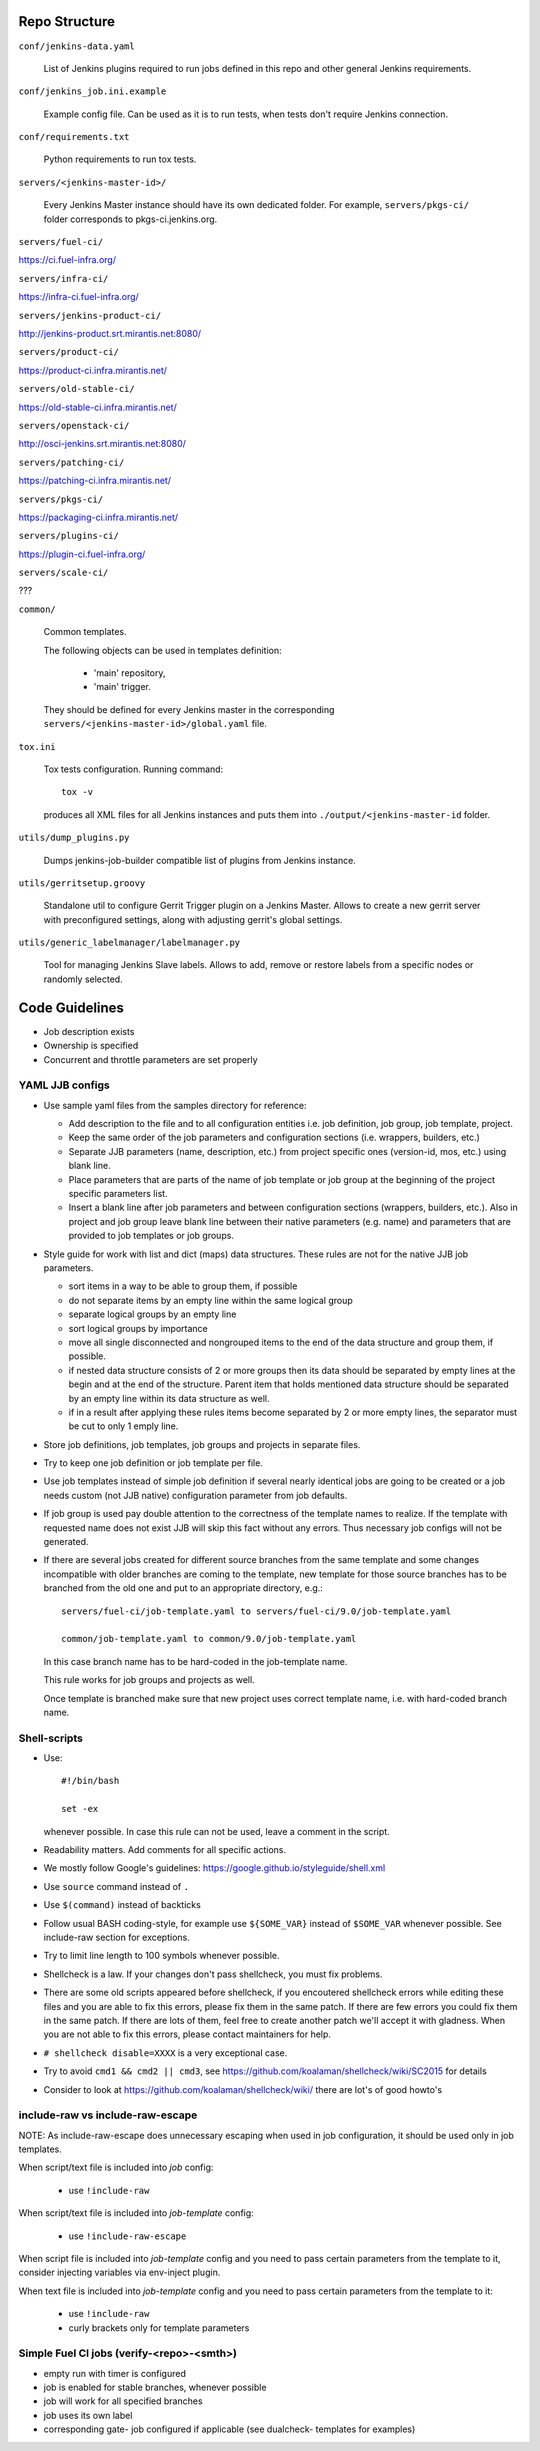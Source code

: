 Repo Structure
==============

``conf/jenkins-data.yaml``

  List of Jenkins plugins required to run jobs defined in this repo
  and other general Jenkins requirements.

``conf/jenkins_job.ini.example``

  Example config file. Can be used as it is to run tests, when tests
  don't require Jenkins connection.

``conf/requirements.txt``

  Python requirements to run tox tests.

``servers/<jenkins-master-id>/``

  Every Jenkins Master instance should have its own dedicated
  folder. For example, ``servers/pkgs-ci/`` folder corresponds to
  pkgs-ci.jenkins.org.

``servers/fuel-ci/``

https://ci.fuel-infra.org/

``servers/infra-ci/``

https://infra-ci.fuel-infra.org/

``servers/jenkins-product-ci/``

http://jenkins-product.srt.mirantis.net:8080/

``servers/product-ci/``

https://product-ci.infra.mirantis.net/

``servers/old-stable-ci/``

https://old-stable-ci.infra.mirantis.net/

``servers/openstack-ci/``

http://osci-jenkins.srt.mirantis.net:8080/

``servers/patching-ci/``

https://patching-ci.infra.mirantis.net/

``servers/pkgs-ci/``

https://packaging-ci.infra.mirantis.net/

``servers/plugins-ci/``

https://plugin-ci.fuel-infra.org/

``servers/scale-ci/``

???

``common/``

  Common templates.

  The following objects can be used in templates definition:

    - 'main' repository,
    - 'main' trigger.

  They should be defined for every Jenkins master in the corresponding
  ``servers/<jenkins-master-id>/global.yaml`` file.

``tox.ini``

  Tox tests configuration. Running command::

    tox -v

  produces all XML files for all Jenkins instances and puts them
  into ``./output/<jenkins-master-id`` folder.

``utils/dump_plugins.py``

  Dumps jenkins-job-builder compatible list of plugins from Jenkins
  instance.

``utils/gerritsetup.groovy``

  Standalone util to configure Gerrit Trigger plugin on a Jenkins
  Master. Allows to create a new gerrit server with preconfigured
  settings, along with adjusting gerrit's global settings.

``utils/generic_labelmanager/labelmanager.py``

  Tool for managing Jenkins Slave labels. Allows to add, remove or restore
  labels from a specific nodes or randomly selected.

Code Guidelines
===============

* Job description exists
* Ownership is specified
* Concurrent and throttle parameters are set properly

YAML JJB configs
----------------

* Use sample yaml files from the samples directory for reference:

  - Add description to the file and to all configuration entities i.e.
    job definition, job group, job template, project.

  - Keep the same order of the job parameters and configuration sections
    (i.e. wrappers, builders, etc.)

  - Separate JJB parameters (name, description, etc.) from project specific ones
    (version-id, mos, etc.) using blank line.

  - Place parameters that are parts of the name of job template or job group
    at the beginning of the project specific parameters list.

  - Insert a blank line after job parameters and between configuration sections
    (wrappers, builders, etc.). Also in project and job group leave blank line
    between their native parameters (e.g. name) and parameters that are provided
    to job templates or job groups.

* Style guide for work with list and dict (maps) data structures. These rules
  are not for the native JJB job parameters.

  - sort items in a way to be able to group them, if possible

  - do not separate items by an empty line within the same logical group

  - separate logical groups by an empty line

  - sort logical groups by importance

  - move all single disconnected and nongrouped items to the end of the data
    structure and group them, if possible.

  - if nested data structure consists of 2 or more groups then its data should
    be separated by empty lines at the begin and at the end of the structure.
    Parent item that holds mentioned data structure should be separated by
    an empty line within its data structure as well.

  - if in a result after applying these rules items become separated by 2 or
    more empty lines, the separator must be cut to only 1 emply line.

* Store job definitions, job templates, job groups and projects in separate
  files.

* Try to keep one job definition or job template per file.

* Use job templates instead of simple job definition if several nearly identical
  jobs are going to be created or a job needs custom (not JJB native) configuration
  parameter from job defaults.

* If job group is used pay double attention to the correctness of the template
  names to realize. If the template with requested name does not exist JJB will skip
  this fact without any errors. Thus necessary job configs will not be generated.

* If there are several jobs created for different source branches from the same
  template and some changes incompatible with older branches are coming to the
  template, new template for those source branches has to be branched from the old one
  and put to an appropriate directory, e.g.::

    servers/fuel-ci/job-template.yaml to servers/fuel-ci/9.0/job-template.yaml

    common/job-template.yaml to common/9.0/job-template.yaml

  In this case branch name has to be hard-coded in the job-template name.

  This rule works for job groups and projects as well.

  Once template is branched make sure that new project uses correct template name,
  i.e. with hard-coded branch name.

Shell-scripts
-------------

* Use::

    #!/bin/bash

    set -ex

  whenever possible. In case this rule can not be used, leave a
  comment in the script.

* Readability matters. Add comments for all specific actions.

* We mostly follow Google's guidelines: https://google.github.io/styleguide/shell.xml

* Use ``source`` command instead of ``.``

* Use ``$(command)`` instead of backticks

* Follow usual BASH coding-style, for example use ``${SOME_VAR}``
  instead of ``$SOME_VAR`` whenever possible. See include-raw section
  for exceptions.

* Try to limit line length to 100 symbols whenever possible.

* Shellcheck is a law. If your changes don't pass shellcheck, you must fix problems.

* There are some old scripts appeared before shellcheck, if you encoutered shellcheck errors
  while editing these files and you are able to fix this errors, please fix them in the same patch.
  If there are few errors you could fix them in the same patch.
  If there are lots of them, feel free to create another patch we'll accept it with gladness.
  When you are not able to fix this errors, please contact maintainers for help.

* ``# shellcheck disable=XXXX`` is a very exceptional case.

* Try to avoid ``cmd1 && cmd2 || cmd3``,
  see https://github.com/koalaman/shellcheck/wiki/SC2015 for details

* Consider to look at https://github.com/koalaman/shellcheck/wiki/
  there are lot's of good howto's

include-raw vs include-raw-escape
---------------------------------

NOTE: As include-raw-escape does unnecessary escaping when used in job
configuration, it should be used only in job templates.

When script/text file is included into *job* config:

   - use ``!include-raw``

When script/text file is included into *job-template* config:

   - use ``!include-raw-escape``

When script file is included into *job-template* config and you
need to pass certain parameters from the template to it, consider
injecting variables via env-inject plugin.

When text file is included into *job-template* config and you
need to pass certain parameters from the template to it:

   - use ``!include-raw``
   - curly brackets only for template parameters

Simple Fuel CI jobs (verify-<repo>-<smth>)
------------------------------------------

* empty run with timer is configured
* job is enabled for stable branches, whenever possible
* job will work for all specified branches
* job uses its own label
* corresponding gate- job configured if applicable (see dualcheck- templates
  for examples)
